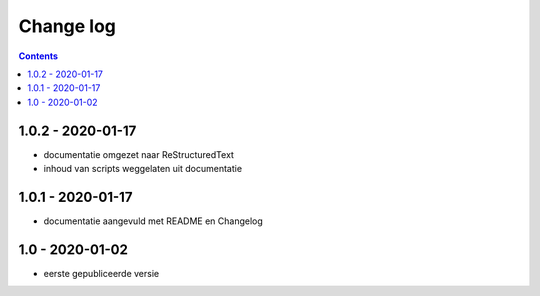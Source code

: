==========
Change log
==========

.. contents ::

1.0.2 - 2020-01-17
------------------

- documentatie omgezet naar ReStructuredText
- inhoud van scripts weggelaten uit documentatie

1.0.1 - 2020-01-17
------------------

- documentatie aangevuld met README en Changelog

1.0 - 2020-01-02
----------------

- eerste gepubliceerde versie

